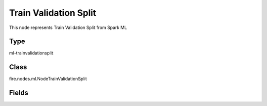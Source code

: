 Train Validation Split
=========== 

This node represents Train Validation Split from Spark ML

Type
--------- 

ml-trainvalidationsplit

Class
--------- 

fire.nodes.ml.NodeTrainValidationSplit

Fields
--------- 

.. list-table::
      :widths: 10 5 10
      :header-rows: 1
      * - Name
        - Title
        - Description
      * - trainRatio
        - Train Ratio
        - Training Ratio




